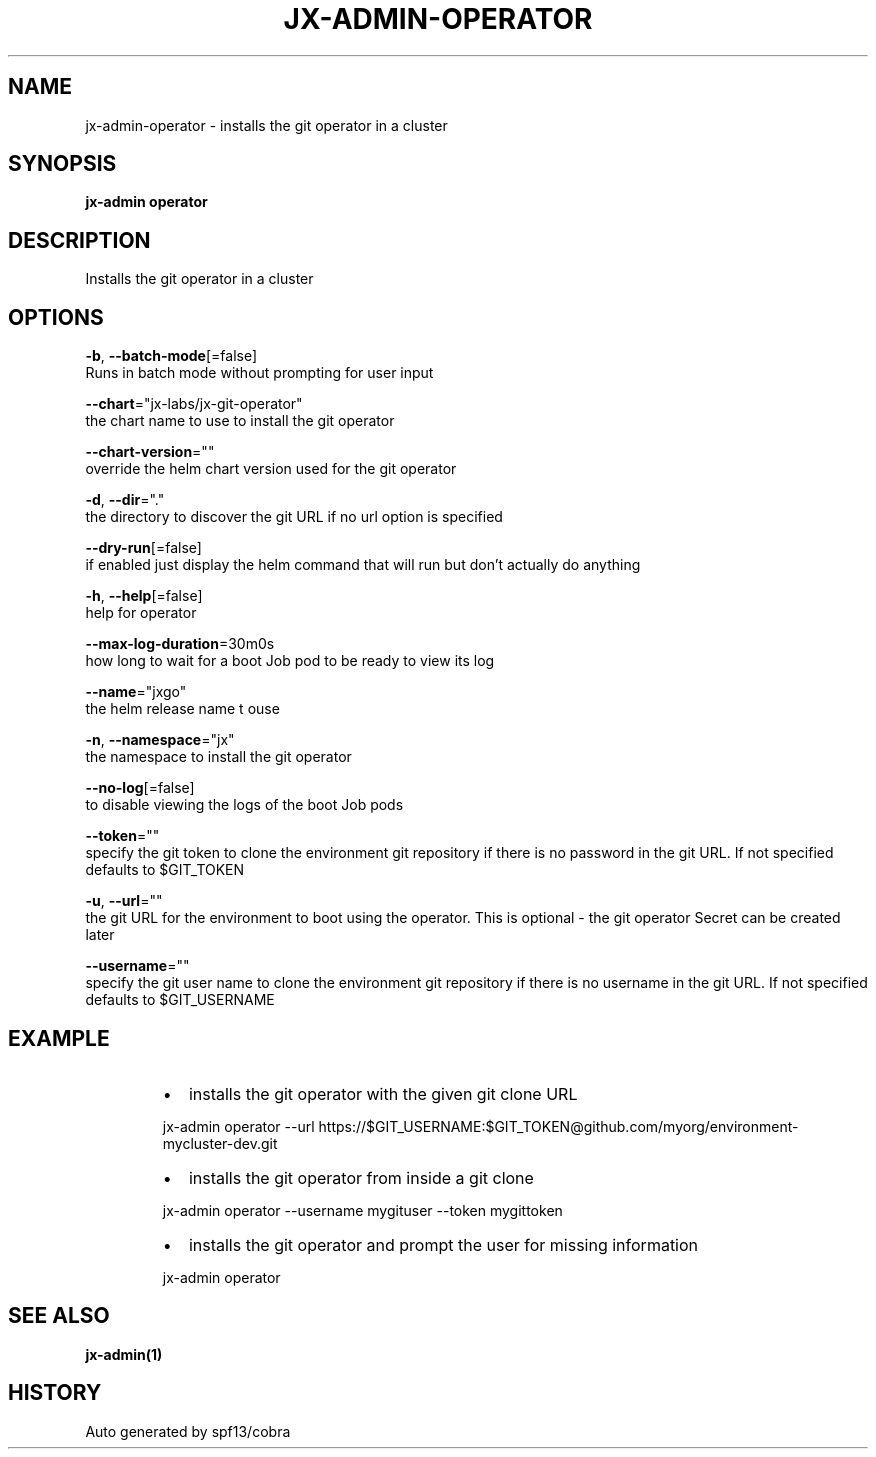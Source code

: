.TH "JX-ADMIN\-OPERATOR" "1" "" "Auto generated by spf13/cobra" "" 
.nh
.ad l


.SH NAME
.PP
jx\-admin\-operator \- installs the git operator in a cluster


.SH SYNOPSIS
.PP
\fBjx\-admin operator\fP


.SH DESCRIPTION
.PP
Installs the git operator in a cluster


.SH OPTIONS
.PP
\fB\-b\fP, \fB\-\-batch\-mode\fP[=false]
    Runs in batch mode without prompting for user input

.PP
\fB\-\-chart\fP="jx\-labs/jx\-git\-operator"
    the chart name to use to install the git operator

.PP
\fB\-\-chart\-version\fP=""
    override the helm chart version used for the git operator

.PP
\fB\-d\fP, \fB\-\-dir\fP="."
    the directory to discover the git URL if no url option is specified

.PP
\fB\-\-dry\-run\fP[=false]
    if enabled just display the helm command that will run but don't actually do anything

.PP
\fB\-h\fP, \fB\-\-help\fP[=false]
    help for operator

.PP
\fB\-\-max\-log\-duration\fP=30m0s
    how long to wait for a boot Job pod to be ready to view its log

.PP
\fB\-\-name\fP="jxgo"
    the helm release name t ouse

.PP
\fB\-n\fP, \fB\-\-namespace\fP="jx"
    the namespace to install the git operator

.PP
\fB\-\-no\-log\fP[=false]
    to disable viewing the logs of the boot Job pods

.PP
\fB\-\-token\fP=""
    specify the git token to clone the environment git repository if there is no password in the git URL. If not specified defaults to $GIT\_TOKEN

.PP
\fB\-u\fP, \fB\-\-url\fP=""
    the git URL for the environment to boot using the operator. This is optional \- the git operator Secret can be created later

.PP
\fB\-\-username\fP=""
    specify the git user name to clone the environment git repository if there is no username in the git URL. If not specified defaults to $GIT\_USERNAME


.SH EXAMPLE
.RS
.IP \(bu 2
installs the git operator with the given git clone URL

.br

.RE

.PP
.RS

.nf
  jx\-admin operator \-\-url https://$GIT\_USERNAME:$GIT\_TOKEN@github.com/myorg/environment\-mycluster\-dev.git

.fi
.RE

.RS
.IP \(bu 2
installs the git operator from inside a git clone

.br

.RE

.PP
.RS

.nf
  jx\-admin operator \-\-username mygituser \-\-token mygittoken

.fi
.RE

.RS
.IP \(bu 2
installs the git operator and prompt the user for missing information

.br

.RE

.PP
.RS

.nf
  jx\-admin operator

.fi
.RE


.SH SEE ALSO
.PP
\fBjx\-admin(1)\fP


.SH HISTORY
.PP
Auto generated by spf13/cobra
